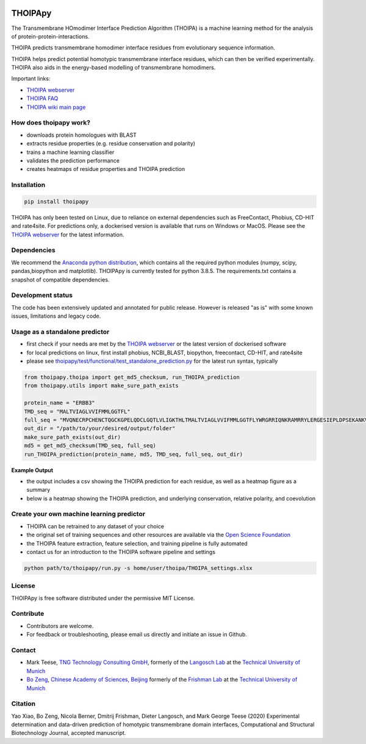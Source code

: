 .. image:: https://raw.githubusercontent.com/bojigu/thoipapy/develop/thoipapy/docs/THOIPA_banner.png

THOIPApy
========

The Transmembrane HOmodimer Interface Prediction Algorithm (THOIPA) is a machine learning method for the analysis of protein-protein-interactions.

THOIPA predicts transmembrane homodimer interface residues from evolutionary sequence information.

THOIPA helps predict potential homotypic transmembrane interface residues, which can then be verified experimentally.
THOIPA also aids in the energy-based modelling of transmembrane homodimers.

Important links:

* `THOIPA webserver <http://www.thoipa.org>`_
* `THOIPA FAQ <https://github.com/bojigu/thoipapy/wiki/What-is-THOIPA%3F>`_
* `THOIPA wiki main page <https://github.com/bojigu/thoipapy/wiki/THOIPA-wiki-main-page>`_


How does thoipapy work?
-----------------------

* downloads protein homologues with BLAST
* extracts residue properties (e.g. residue conservation and polarity)
* trains a machine learning classifier
* validates the prediction performance
* creates heatmaps of residue properties and THOIPA prediction


Installation
------------
.. code::

    pip install thoipapy

THOIPA has only been tested on Linux, due to reliance on external dependencies such as FreeContact, Phobius, CD-HIT and rate4site.
For predictions only, a dockerised version is available that runs on Windows or MacOS.
Please see the `THOIPA webserver <http://www.thoipa.org>`_ for the latest information.


Dependencies
------------

We recommend the `Anaconda python distribution <https://www.anaconda.com/products/individual>`_, which contains all the required python modules
(numpy, scipy, pandas,biopython and matplotlib). THOIPApy is currently tested for python 3.8.5. The requirements.txt contains a snapshot of compatible
dependencies.


Development status
------------------

The code has been extensively updated and annotated for public release. However is released "as is" with some known issues, limitations and legacy code.


Usage as a standalone predictor
-------------------------------

* first check if your needs are met by the `THOIPA webserver <http://www.thoipa.org>`_ or the latest version of dockerised software
* for local predictions on linux, first install phobius, NCBI_BLAST, biopython, freecontact, CD-HIT, and rate4site
* please see `thoipapy/test/functional/test_standalone_prediction.py <https://github.com/bojigu/thoipapy/tree/develop/thoipapy/test/functional/test_standalone_prediction.py>`_ for the latest run syntax, typically

.. code:: python

    from thoipapy.thoipa import get_md5_checksum, run_THOIPA_prediction
    from thoipapy.utils import make_sure_path_exists

    protein_name = "ERBB3"
    TMD_seq = "MALTVIAGLVVIFMMLGGTFL"
    full_seq = "MVQNECRPCHENCTQGCKGPELQDCLGQTLVLIGKTHLTMALTVIAGLVVIFMMLGGTFLYWRGRRIQNKRAMRRYLERGESIEPLDPSEKANKVLA"
    out_dir = "/path/to/your/desired/output/folder"
    make_sure_path_exists(out_dir)
    md5 = get_md5_checksum(TMD_seq, full_seq)
    run_THOIPA_prediction(protein_name, md5, TMD_seq, full_seq, out_dir)


**Example Output**

* the output includes a csv showing the THOIPA prediction for each residue, as well as a heatmap figure as a summary
* below is a heatmap showing the THOIPA prediction, and underlying conservation, relative polarity, and coevolution

.. image:: https://raw.githubusercontent.com/bojigu/thoipapy/master/thoipapy/docs/standalone_heatmap_example.png


Create your own machine learning predictor
------------------------------------------

* THOIPA can be retrained to any dataset of your choice
* the original set of training sequences and other resources are available via the `Open Science Foundation <https://osf.io/txjev/>`_
* the THOIPA feature extraction, feature selection, and training pipeline is fully automated
* contact us for an introduction to the THOIPA software pipeline and settings

.. code:: bash

    python path/to/thoipapy/run.py -s home/user/thoipa/THOIPA_settings.xlsx


License
-------

THOIPApy is free software distributed under the permissive MIT License.


Contribute
-------------

* Contributors are welcome.
* For feedback or troubleshooting, please email us directly and initiate an issue in Github.


Contact
-------

* Mark Teese, `TNG Technology Consulting GmbH <https://www.tngtech.com/en/index.html>`_, formerly of the `Langosch Lab <http://cbp.wzw.tum.de/index.php?id=10>`_ at the `Technical University of Munich <https://www.tum.de/en/>`_
* `Bo Zeng <http://frishman.wzw.tum.de/index.php?id=50>`_, `Chinese Academy of Sciences, Beijing <http://english.cas.cn/>`_ formerly of the `Frishman Lab <http://frishman.wzw.tum.de/index.php?id=2>`_ at the `Technical University of Munich <https://www.tum.de/en/>`_

.. image:: https://raw.githubusercontent.com/bojigu/thoipapy/develop/thoipapy/docs/signac_seine_bei_samois_mt.png
   :height: 150px
   :width: 250px

.. image:: https://raw.githubusercontent.com/bojigu/thoipapy/develop/thoipapy/docs/signac_notredame_bz.png
   :height: 120px
   :width: 250px


Citation
--------

Yao Xiao, Bo Zeng, Nicola Berner, Dmitrij Frishman, Dieter Langosch, and Mark George Teese (2020)
Experimental determination and data-driven prediction of homotypic transmembrane domain interfaces,
Computational and Structural Biotechnology Journal, accepted manuscript.